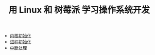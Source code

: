 #+TITLE: 用 Linux 和 树莓派 学习操作系统开发
#+HTML_HEAD: <link rel="stylesheet" type="text/css" href="css/main.css" />
#+OPTIONS: num:nil timestamp:nil
+ [[file:initialization/initialization.org][内核初始化]]
+ [[file:processor/processor.org][进程初始化]]
+ [[file:interrupt/interrupt.org][中断处理]]
